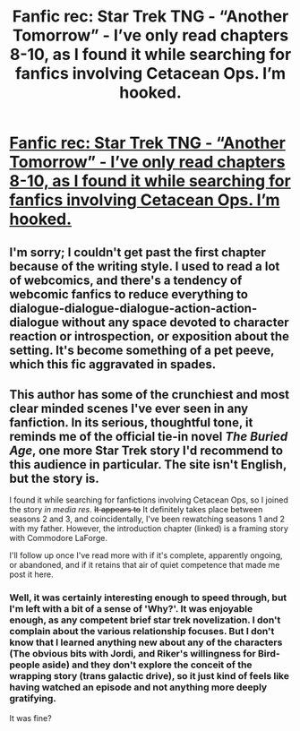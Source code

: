 #+TITLE: Fanfic rec: Star Trek TNG - “Another Tomorrow” - I’ve only read chapters 8-10, as I found it while searching for fanfics involving Cetacean Ops. I’m hooked.

* [[https://trousergargle.wordpress.com/2016/01/19/st-tng-novel-first-scene/][Fanfic rec: Star Trek TNG - “Another Tomorrow” - I’ve only read chapters 8-10, as I found it while searching for fanfics involving Cetacean Ops. I’m hooked.]]
:PROPERTIES:
:Author: DuplexFields
:Score: 3
:DateUnix: 1592032044.0
:DateShort: 2020-Jun-13
:FlairText: DC
:END:

** I'm sorry; I couldn't get past the first chapter because of the writing style. I used to read a lot of webcomics, and there's a tendency of webcomic fanfics to reduce everything to dialogue-dialogue-dialogue-action-action-dialogue without any space devoted to character reaction or introspection, or exposition about the setting. It's become something of a pet peeve, which this fic aggravated in spades.
:PROPERTIES:
:Author: Nimelennar
:Score: 3
:DateUnix: 1592104643.0
:DateShort: 2020-Jun-14
:END:


** This author has some of the crunchiest and most clear minded scenes I've ever seen in any fanfiction. In its serious, thoughtful tone, it reminds me of the official tie-in novel /The Buried Age/, one more Star Trek story I'd recommend to this audience in particular. The site isn't English, but the story is.

I found it while searching for fanfictions involving Cetacean Ops, so I joined the story /in media res/. +It appears to+ It definitely takes place between seasons 2 and 3, and coincidentally, I've been rewatching seasons 1 and 2 with my father. However, the introduction chapter (linked) is a framing story with Commodore LaForge.

I'll follow up once I've read more with if it's complete, apparently ongoing, or abandoned, and if it retains that air of quiet competence that made me post it here.
:PROPERTIES:
:Author: DuplexFields
:Score: 1
:DateUnix: 1592032509.0
:DateShort: 2020-Jun-13
:END:

*** Well, it was certainly interesting enough to speed through, but I'm left with a bit of a sense of 'Why?'. It was enjoyable enough, as any competent brief star trek novelization. I don't complain about the various relationship focuses. But I don't know that I learned anything new about any of the characters (The obvious bits with Jordi, and Riker's willingness for Bird-people aside) and they don't explore the conceit of the wrapping story (trans galactic drive), so it just kind of feels like having watched an episode and not anything more deeply gratifying.

It was fine?
:PROPERTIES:
:Author: SeekingImmortality
:Score: 1
:DateUnix: 1592093321.0
:DateShort: 2020-Jun-14
:END:
